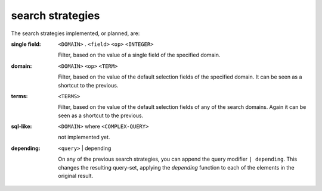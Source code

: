 search strategies
---------------------------


The search strategies implemented, or planned, are:

:single field: ``<DOMAIN>`` . ``<field>`` ``<op>`` ``<INTEGER>``

                Filter, based on the value of a single field of the
                specified domain.
                
:domain: ``<DOMAIN>`` ``<op>`` ``<TERM>``

         Filter, based on the value of the default selection fields of the
         specified domain.  It can be seen as a shortcut to the previous.
         
:terms: ``<TERMS>``

         Filter, based on the value of the default selection fields of any
         of the search domains.  Again it can be seen as a shortcut to the
         previous.
        
:sql-like: ``<DOMAIN>`` where ``<COMPLEX-QUERY>``

           not implemented yet.
           
:depending: ``<query>`` | depending

            On any of the previous search strategies, you can append the
            query modifier ``| depending``.  This changes the resulting
            query-set, applying the *depending* function to each of the
            elements in the original result.
